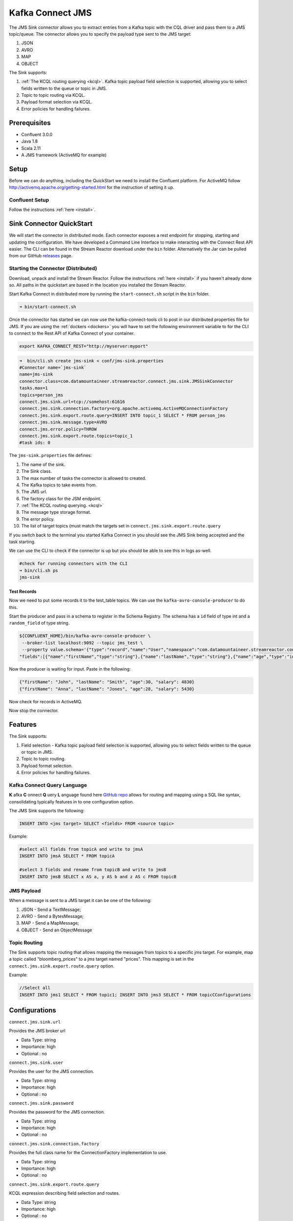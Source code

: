 Kafka Connect JMS
=======================

The JMS Sink connector allows you to extract entries from a Kafka topic with the CQL driver and pass them to a JMS topic/queue.
The connector allows you to specify the payload type sent to the JMS target:

1. JSON
2. AVRO
3. MAP
4. OBJECT

The Sink supports:

1. :ref:`The KCQL routing querying <kcql>`. Kafka topic payload field selection is supported, allowing you to select fields written to the queue or topic in JMS.
2. Topic to topic routing via KCQL.
3. Payload format selection via KCQL.
4. Error policies for handling failures.

Prerequisites
-------------
-  Confluent 3.0.0
-  Java 1.8
-  Scala 2.11
-  A JMS framework (ActiveMQ for example)

Setup
-----

Before we can do anything, including the QuickStart we need to install the Confluent platform.
For ActiveMQ follow http://activemq.apache.org/getting-started.html for the instruction of setting
it up.


Confluent Setup
~~~~~~~~~~~~~~~

Follow the instructions :ref:`here <install>`.

Sink Connector QuickStart
-------------------------

We will start the connector in distributed mode. Each connector exposes a rest endpoint for stopping, starting and updating the configuration. We have developed
a Command Line Interface to make interacting with the Connect Rest API easier. The CLI can be found in the Stream Reactor download under
the ``bin`` folder. Alternatively the Jar can be pulled from our GitHub
`releases <https://github.com/datamountaineer/kafka-connect-tools/releases>`__ page.

Starting the Connector (Distributed)
~~~~~~~~~~~~~~~~~~~~~~~~~~~~~~~~~~~~

Download, unpack and install the Stream Reactor. Follow the instructions :ref:`here <install>` if you haven't already done so.
All paths in the quickstart are based in the location you installed the Stream Reactor.

Start Kafka Connect in distributed more by running the ``start-connect.sh`` script in the ``bin`` folder.

.. sourcecode:: bash

    ➜ bin/start-connect.sh

Once the connector has started we can now use the kafka-connect-tools cli to post in our distributed properties file for JMS.
If you are using the :ref:`dockers <dockers>` you will have to set the following environment variable to for the CLI to
connect to the Rest API of Kafka Connect of your container.

.. sourcecode:: bash

   export KAFKA_CONNECT_REST="http://myserver:myport"

.. sourcecode:: bash

    ➜  bin/cli.sh create jms-sink < conf/jms-sink.properties
    #Connector name=`jms-sink`
    name=jms-sink
    connector.class=com.datamountaineer.streamreactor.connect.jms.sink.JMSSinkConnector
    tasks.max=1
    topics=person_jms
    connect.jms.sink.url=tcp://somehost:61616
    connect.jms.sink.connection.factory=org.apache.activemq.ActiveMQConnectionFactory
    connect.jms.sink.export.route.query=INSERT INTO topic_1 SELECT * FROM person_jms
    connect.jms.sink.message.type=AVRO
    connect.jms.error.policy=THROW
    connect.jms.sink.export.route.topics=topic_1
    #task ids: 0

The ``jms-sink.properties`` file defines:

1.  The name of the sink.
2.  The Sink class.
3.  The max number of tasks the connector is allowed to created.
4.  The Kafka topics to take events from.
5.  The JMS url.
6.  The factory class for the JSM endpoint.
7.  :ref:`The KCQL routing querying. <kcql>`
8.  The message type storage format.
9.  The error policy.
10. The list of target topics (must match the targets set in ``connect.jms.sink.export.route.query``

If you switch back to the terminal you started Kafka Connect in you should see the JMS Sink being accepted and the
task starting.

We can use the CLI to check if the connector is up but you should be able to see this in logs as-well.

.. sourcecode:: bash

    #check for running connectors with the CLI
    ➜ bin/cli.sh ps
    jms-sink


Test Records
^^^^^^^^^^^^

Now we need to put some records it to the test_table topics. We can use the ``kafka-avro-console-producer`` to do this.

Start the producer and pass in a schema to register in the Schema Registry. The schema has a ``id`` field of type int
and a ``random_field`` of type string.

.. sourcecode:: bash

    ${CONFLUENT_HOME}/bin/kafka-avro-console-producer \
     --broker-list localhost:9092 --topic jms_test \
     --property value.schema='{"type":"record","name":"User","namespace":"com.datamountaineer.streamreactor.connect.jms",
    "fields":[{"name":"firstName","type":"string"},{"name":"lastName","type":"string"},{"name":"age","type":"int"},{"name":"salary","type":"double"}]}'

Now the producer is waiting for input. Paste in the following:

.. sourcecode:: bash

    {"firstName": "John", "lastName": "Smith", "age":30, "salary": 4830}
    {"firstName": "Anna", "lastName": "Jones", "age":28, "salary": 5430}

Now check for records in ActiveMQ.

Now stop the connector.


Features
--------

The Sink supports:

1. Field selection - Kafka topic payload field selection is supported, allowing you to select fields written to the queue or topic in JMS.
2. Topic to topic routing.
3. Payload format selection.
4. Error policies for handling failures.

Kafka Connect Query Language
~~~~~~~~~~~~~~~~~~~~~~~~~~~~

**K** afka **C** onnect **Q** uery **L** anguage found here `GitHub repo <https://github.com/datamountaineer/kafka-connector-query-language>`_
allows for routing and mapping using a SQL like syntax, consolidating typically features in to one configuration option.

The JMS Sink supports the following:

.. sourcecode:: bash

    INSERT INTO <jms target> SELECT <fields> FROM <source topic>

Example:

.. sourcecode:: sql

    #select all fields from topicA and write to jmsA
    INSERT INTO jmsA SELECT * FROM topicA

    #select 3 fields and rename from topicB and write to jmsB
    INSERT INTO jmsB SELECT x AS a, y AS b and z AS c FROM topicB


JMS Payload
~~~~~~~~~~~

When a message is sent to a JMS target it can be one of the following:

1.  JSON -   Send a TextMessage;
2.  AVRO -   Send a BytesMessage;
3.  MAP -    Send a MapMessage;
4.  OBJECT - Send an ObjectMessage

Topic Routing
~~~~~~~~~~~~~

The Sink supports topic routing that allows mapping the messages from topics to a specific jms target. For example, map a
topic called "bloomberg_prices" to a jms target named "prices". This mapping is set in the ``connect.jms.sink.export.route.query``
option.

Example:

.. sourcecode:: sql

    //Select all
    INSERT INTO jms1 SELECT * FROM topic1; INSERT INTO jms3 SELECT * FROM topicCConfigurations

Configurations
--------------

``connect.jms.sink.url``

Provides the JMS broker url

* Data Type: string
* Importance: high
* Optional : no

``connect.jms.sink.user``

Provides the user for the JMS connection.

* Data Type: string
* Importance: high
* Optional : no

``connect.jms.sink.password``

Provides the password for the JMS connection.

* Data Type: string
* Importance: high
* Optional : no

``connect.jms.sink.connection.factory``

Provides the full class name for the ConnectionFactory implementation to use.

* Data Type: string
* Importance: high
* Optional : no

``connect.jms.sink.export.route.query``

KCQL expression describing field selection and routes.

* Data Type: string
* Importance: high
* Optional : no

``connect.jms.sink.export.route.topics``

Lists all the jms target topics.

* Data Type: list (comma separated strings)
* Importance: medium
* Optional : yes

``connect.jms.sink.export.route.queue``

Lists all the jms target queues.

* Data Type: list (comma separated strings)
* Importance: medium
* Optional : yes

``connect.jms.sink.message.type``

Specifies the JMS payload. If JSON is chosen it will send a TextMessage.

* Data Type: string
* Importance: medium
* Optional : yes
* Default : AVRO

``connect.jms.sink.error.policy``

Specifies the action to be taken if an error occurs while inserting the data.

There are three available options, **noop**, the error is swallowed, **throw**, the error is allowed to propagate and retry.
For **retry** the Kafka message is redelivered up to a maximum number of times specified by the ``connect.jms.sink.max.retries``
option. The ``connect.jms.sink.retry.interval`` option specifies the interval between retries.

The errors will be logged automatically.

* Type: string
* Importance: medium
* Optional: yes
* Default: RETRY

``connect.jms.sink.max.retries``

The maximum number of times a message is retried. Only valid when the ``connect.jms.sink.error.policy`` is set to ``retry``.

* Type: string
* Importance: medium
* Optional: yes
* Default: 10

``connect.jms.sink.retry.interval``

The interval, in milliseconds between retries if the Sink is using ``connect.jms.sink.error.policy`` set to **RETRY**.

* Type: int
* Importance: medium
* Optional: yes
* Default : 60000 (1 minute)


Schema Evolution
----------------

Not applicable.

Deployment Guidelines
---------------------

TODO

TroubleShooting
---------------

TODO
